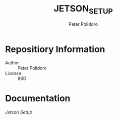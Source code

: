 #+TITLE: JETSON_SETUP
#+AUTHOR: Peter Polidoro
#+EMAIL: peter@polidoro.io

* Repositiory Information
  - Author :: Peter Polidoro
  - License :: BSD

* Documentation
  [[JETSON_SETUP.org][Jetson Setup]]
